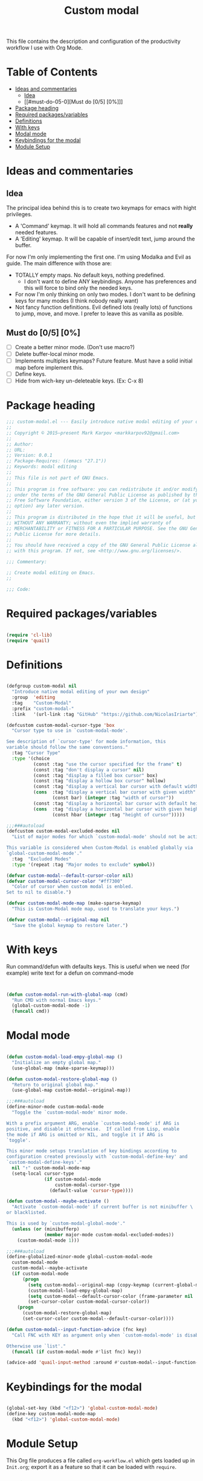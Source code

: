 #+TITLE: Custom modal
#+PROPERTY: header-args:emacs-lisp :tangle ~/.emacs.d/elisp/in-custom-modal.el

This file contains the description and configuration of the productivity workflow I use with Org Mode.

* Table of Contents
:PROPERTIES:
:TOC:      :include all :ignore this
:END:
:CONTENTS:
- [[#ideas-and-commentaries][Ideas and commentaries]]
  - [[#idea][Idea]]
  - [[#must-do-05-0][Must do [0/5] [0%]​]]
- [[#package-heading][Package heading]]
- [[#required-packagesvariables][Required packages/variables]]
- [[#definitions][Definitions]]
- [[#with-keys][With keys]]
- [[#modal-mode][Modal mode]]
- [[#keybindings-for-the-modal][Keybindings for the modal]]
- [[#module-setup][Module Setup]]
:END:

* Ideas and commentaries
** Idea

The principal idea behind this is to create two keymaps for emacs with hight privileges.

- A 'Command' keymap. It will hold all commands features and not *really* needed features.
- A 'Editing' keymap. It will be capable of insert/edit text, jump around the buffer.

For now I'm only implementing the first one. I'm using Modalka and Evil as guide. The main difference with those are:
- TOTALLY empty maps. No default keys, nothing predefined.
  - I don't want to define ANY keybindings. Anyone has preferences and this will force to bind only the needed keys.
- For now I'm only thinking on only two modes. I don't want to be defining keys for many modes (I think nobody really want)
- Not fancy function definitions. Evil defined lots (really lots) of functions to jump, move, and move. I prefer to leave this as vanilla as posible.
** Must do [0/5] [0%]

- [ ] Create a better minor mode. (Don't use macro?)
- [ ] Delete buffer-local minor mode.
- [ ] Implements multiples keymaps? Future feature.
  Must have a solid initial map before implement this.
- [ ] Define keys.
- [ ] Hide from wich-key un-deleteable keys. (Ex: C-x 8)

* Package heading

#+begin_src emacs-lisp
;;; custom-modal.el --- Easily introduce native modal editing of your own design -*- lexical-binding: t; -*-
;;
;; Copyright © 2015–present Mark Karpov <markkarpov92@gmail.com>
;;
;; Author:
;; URL:
;; Version: 0.0.1
;; Package-Requires: ((emacs "27.1"))
;; Keywords: modal editing
;;
;; This file is not part of GNU Emacs.
;;
;; This program is free software: you can redistribute it and/or modify it
;; under the terms of the GNU General Public License as published by the
;; Free Software Foundation, either version 3 of the License, or (at your
;; option) any later version.
;;
;; This program is distributed in the hope that it will be useful, but
;; WITHOUT ANY WARRANTY; without even the implied warranty of
;; MERCHANTABILITY or FITNESS FOR A PARTICULAR PURPOSE. See the GNU General
;; Public License for more details.
;;
;; You should have received a copy of the GNU General Public License along
;; with this program. If not, see <http://www.gnu.org/licenses/>.

;;; Commentary:

;; Create modal editing on Emacs.
;;

;;; Code:

#+end_src

* Required packages/variables
#+begin_src emacs-lisp

(require 'cl-lib)
(require 'quail)

#+end_src

* Definitions

#+begin_src emacs-lisp

(defgroup custom-modal nil
  "Introduce native modal editing of your own design"
  :group  'editing
  :tag    "Custom-Modal"
  :prefix "custom-modal-"
  :link   '(url-link :tag "GitHub" "https://github.com/NicolasIriarte"))

(defcustom custom-modal-cursor-type 'box
  "Cursor type to use in `custom-modal-mode'.

See description of `cursor-type' for mode information, this
variable should follow the same conventions."
  :tag "Cursor Type"
  :type '(choice
          (const :tag "use the cursor specified for the frame" t)
          (const :tag "don't display a cursor" nil)
          (const :tag "display a filled box cursor" box)
          (const :tag "display a hollow box cursor" hollow)
          (const :tag "display a vertical bar cursor with default width" bar)
          (cons  :tag "display a vertical bar cursor with given width"
                 (const bar) (integer :tag "width of cursor"))
          (const :tag "display a horizontal bar cursor with default height" hbar)
          (cons  :tag "display a horizontal bar cursor with given height"
                 (const hbar (integer :tag "height of cursor")))))

;;;###autoload
(defcustom custom-modal-excluded-modes nil
  "List of major modes for which `custom-modal-mode' should not be activated.

This variable is considered when Custom-Modal is enabled globally via
`global-custom-modal-mode'."
  :tag  "Excluded Modes"
  :type '(repeat :tag "Major modes to exclude" symbol))

(defvar custom-modal--default-cursor-color nil)
(defvar custom-modal-cursor-color "#ff7300"
  "Color of cursor when custom modal is enbled.
Set to nil to disable.")

(defvar custom-modal-mode-map (make-sparse-keymap)
  "This is Custom-Modal mode map, used to translate your keys.")

(defvar custom-modal--original-map nil
  "Save the global keymap to restore later.")

#+end_src

* With keys
Run command/defun with defaults keys. This is useful when we need (for example) write text for a defun on command-mode

#+begin_src emacs-lisp


(defun custom-modal-run-with-global-map (cmd)
  "Run CMD with normal Emacs keys."
  (global-custom-modal-mode -1)
  (funcall cmd))

#+end_src

* Modal mode

#+begin_src emacs-lisp

(defun custom-modal-load-empy-global-map ()
  "Initialize an empty global map."
  (use-global-map (make-sparse-keymap)))

(defun custom-modal-restore-global-map ()
  "Return to original global map."
  (use-global-map custom-modal--original-map))

;;;###autoload
(define-minor-mode custom-modal-mode
  "Toggle the `custom-modal-mode' minor mode.

With a prefix argument ARG, enable `custom-modal-mode' if ARG is
positive, and disable it otherwise.  If called from Lisp, enable
the mode if ARG is omitted or NIL, and toggle it if ARG is
`toggle'.

This minor mode setups translation of key bindings according to
configuration created previously with `custom-modal-define-key' and
`custom-modal-define-keys'."
  nil "↑" custom-modal-mode-map
  (setq-local cursor-type
              (if custom-modal-mode
                  custom-modal-cursor-type
                (default-value 'cursor-type))))

(defun custom-modal--maybe-activate ()
  "Activate `custom-modal-mode' if current buffer is not minibuffer \
or blacklisted.

This is used by `custom-modal-global-mode'."
  (unless (or (minibufferp)
              (member major-mode custom-modal-excluded-modes))
    (custom-modal-mode 1)))

;;;###autoload
(define-globalized-minor-mode global-custom-modal-mode
  custom-modal-mode
  custom-modal--maybe-activate
  (if custom-modal-mode
      (progn
        (setq custom-modal--original-map (copy-keymap (current-global-map)))
        (custom-modal-load-empy-global-map)
        (setq custom-modal--default-cursor-color (frame-parameter nil 'cursor-color))
        (set-cursor-color custom-modal-cursor-color))
    (progn
      (custom-modal-restore-global-map)
      (set-cursor-color custom-modal--default-cursor-color))))

(defun custom-modal--input-function-advice (fnc key)
  "Call FNC with KEY as argument only when `custom-modal-mode' is disabled.

Otherwise use `list'."
  (funcall (if custom-modal-mode #'list fnc) key))

(advice-add 'quail-input-method :around #'custom-modal--input-function-advice)

#+end_src

* Keybindings for the modal
#+begin_src emacs-lisp

(global-set-key (kbd "<f12>") 'global-custom-modal-mode)
(define-key custom-modal-mode-map
  (kbd "<f12>") 'global-custom-modal-mode)

#+end_src

* Module Setup

This Org file produces a file called =org-workflow.el= which gets loaded up in =Init.org=; export it as a feature so that it can be loaded with =require=.

#+begin_src emacs-lisp

(provide 'in-custom-modal)

#+end_src
